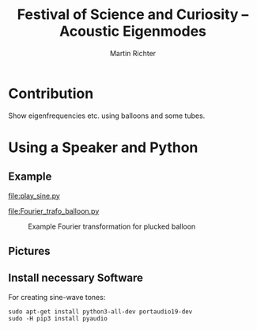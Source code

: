 #+AUTHOR: Martin Richter
#+EMAIL: martin.richter@nottingha,.ac.uk
#+TITLE: Festival of Science and Curiosity -- Acoustic Eigenmodes
#+STARTUP: showall inlineimages latexpreview entitiesplain hideblocks
#+OPTIONS: ^:nil toc:nil
#+OPTIONS: tex:dvipng  # HTML export with pngs rather than MathJax

* Contribution

  Show eigenfrequencies etc. using balloons and some tubes.

* Using a Speaker and Python

** Example

   [[file:play_sine.py]]

   [[file:Fourier_trafo_balloon.py]]

   #+CAPTION: Example Fourier transformation for plucked balloon
   #+NAME: fig_fourier_example
   #+ATTR_HTML: :style width: 100%
   [[file:./pictures/ballon_auf_Dose.png]]

** Pictures
   :PROPERTIES:
   :VISIBILITY: folded
   :END:

   [[file:./pictures/20181117_163413_small.jpg]]

** Install necessary Software
   :PROPERTIES:
   :VISIBILITY: folded
   :END:

   For creating sine-wave tones:
   #+BEGIN_SRC shell-script
     sudo apt-get install python3-all-dev portaudio19-dev
     sudo -H pip3 install pyaudio
   #+END_SRC

